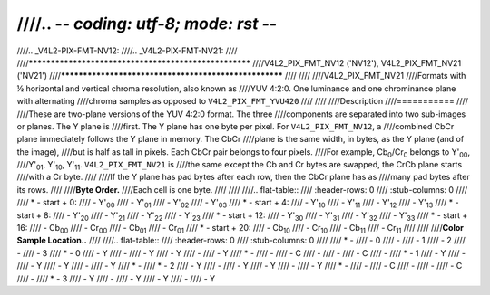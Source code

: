////.. -*- coding: utf-8; mode: rst -*-
////
////.. _V4L2-PIX-FMT-NV12:
////.. _V4L2-PIX-FMT-NV21:
////
////******************************************************
////V4L2_PIX_FMT_NV12 ('NV12'), V4L2_PIX_FMT_NV21 ('NV21')
////******************************************************
////
////
////V4L2_PIX_FMT_NV21
////Formats with ½ horizontal and vertical chroma resolution, also known as
////YUV 4:2:0. One luminance and one chrominance plane with alternating
////chroma samples as opposed to ``V4L2_PIX_FMT_YVU420``
////
////
////Description
////===========
////
////These are two-plane versions of the YUV 4:2:0 format. The three
////components are separated into two sub-images or planes. The Y plane is
////first. The Y plane has one byte per pixel. For ``V4L2_PIX_FMT_NV12``, a
////combined CbCr plane immediately follows the Y plane in memory. The CbCr
////plane is the same width, in bytes, as the Y plane (and of the image),
////but is half as tall in pixels. Each CbCr pair belongs to four pixels.
////For example, Cb\ :sub:`0`/Cr\ :sub:`0` belongs to Y'\ :sub:`00`,
////Y'\ :sub:`01`, Y'\ :sub:`10`, Y'\ :sub:`11`. ``V4L2_PIX_FMT_NV21`` is
////the same except the Cb and Cr bytes are swapped, the CrCb plane starts
////with a Cr byte.
////
////If the Y plane has pad bytes after each row, then the CbCr plane has as
////many pad bytes after its rows.
////
////**Byte Order.**
////Each cell is one byte.
////
////
////.. flat-table::
////    :header-rows:  0
////    :stub-columns: 0
////
////    * - start + 0:
////      - Y'\ :sub:`00`
////      - Y'\ :sub:`01`
////      - Y'\ :sub:`02`
////      - Y'\ :sub:`03`
////    * - start + 4:
////      - Y'\ :sub:`10`
////      - Y'\ :sub:`11`
////      - Y'\ :sub:`12`
////      - Y'\ :sub:`13`
////    * - start + 8:
////      - Y'\ :sub:`20`
////      - Y'\ :sub:`21`
////      - Y'\ :sub:`22`
////      - Y'\ :sub:`23`
////    * - start + 12:
////      - Y'\ :sub:`30`
////      - Y'\ :sub:`31`
////      - Y'\ :sub:`32`
////      - Y'\ :sub:`33`
////    * - start + 16:
////      - Cb\ :sub:`00`
////      - Cr\ :sub:`00`
////      - Cb\ :sub:`01`
////      - Cr\ :sub:`01`
////    * - start + 20:
////      - Cb\ :sub:`10`
////      - Cr\ :sub:`10`
////      - Cb\ :sub:`11`
////      - Cr\ :sub:`11`
////
////
////**Color Sample Location..**
////
////.. flat-table::
////    :header-rows:  0
////    :stub-columns: 0
////
////    * -
////      - 0
////      -
////      - 1
////      - 2
////      -
////      - 3
////    * - 0
////      - Y
////      -
////      - Y
////      - Y
////      -
////      - Y
////    * -
////      -
////      - C
////      -
////      -
////      - C
////      -
////    * - 1
////      - Y
////      -
////      - Y
////      - Y
////      -
////      - Y
////    * -
////    * - 2
////      - Y
////      -
////      - Y
////      - Y
////      -
////      - Y
////    * -
////      -
////      - C
////      -
////      -
////      - C
////      -
////    * - 3
////      - Y
////      -
////      - Y
////      - Y
////      -
////      - Y
